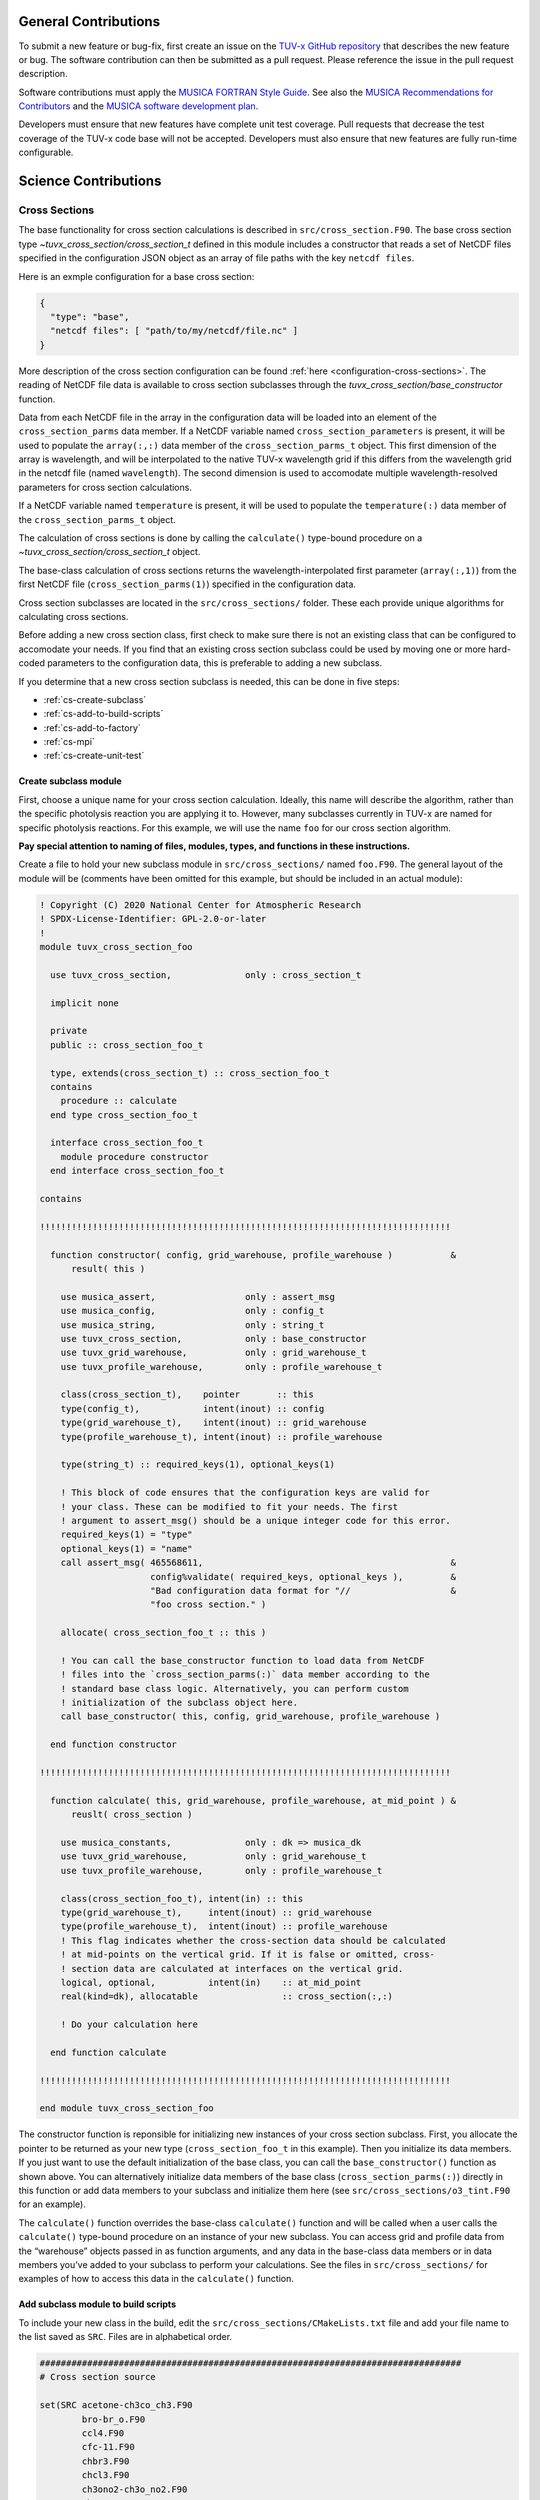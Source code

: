 .. Instructions for TUV-x developers

General Contributions
=====================

To submit a new feature or bug-fix, first create an issue on the
`TUV-x GitHub repository <https://github.com/NCAR/tuv-x>`_
that describes the new feature or bug. The software contribution can
then be submitted as a pull request. Please reference the issue in
the pull request description.

Software contributions must apply the
`MUSICA FORTRAN Style Guide <https://ncar.github.io/musica-core/html/coding_style.html>`_.
See also the `MUSICA Recommendations for Contributors <https://ncar.github.io/musica-core/html/contributors.html>`_
and the `MUSICA software development plan <https://github.com/NCAR/musica/blob/main/docs/Software%20Development%20Plan.pdf>`_.

Developers must ensure that new features have complete unit test
coverage. Pull requests that decrease the test coverage of the
TUV-x code base will not be accepted. Developers must also ensure that
new features are fully run-time configurable.

Science Contributions
=====================

Cross Sections
--------------

The base functionality for cross section calculations is described in
``src/cross_section.F90``.
The base cross section type `~tuvx_cross_section/cross_section_t` defined in this
module includes a constructor that reads a set of NetCDF files
specified in the configuration JSON object as an array of file
paths with the key ``netcdf files``.

Here is an exmple configuration for a base cross section:

.. code-block:: JSON

   {
     "type": "base",
     "netcdf files": [ "path/to/my/netcdf/file.nc" ]
   }


More description of the cross section configuration can
be found :ref:`here <configuration-cross-sections>`.
The reading of NetCDF file data is available to cross section
subclasses through the `tuvx_cross_section/base_constructor` function.

Data from each NetCDF file in the array in the configuration data
will be loaded into an element of the
``cross_section_parms`` data member. If a NetCDF variable named
``cross_section_parameters`` is present, it will be used to populate
the ``array(:,:)`` data member of the ``cross_section_parms_t`` object.
This first dimension of the array is wavelength, and will be interpolated
to the native TUV-x wavelength grid if this differs from the wavelength
grid in the netcdf file (named ``wavelength``). The second dimension
is used to accomodate multiple wavelength-resolved parameters for
cross section calculations.

If a NetCDF variable named ``temperature`` is present, it will be
used to populate the ``temperature(:)`` data member of the
``cross_section_parms_t`` object.

The calculation of cross sections is done by calling the ``calculate()``
type-bound procedure on a `~tuvx_cross_section/cross_section_t` object.

The base-class calculation of cross sections returns the
wavelength-interpolated first parameter (``array(:,1)``) from the first
NetCDF file (``cross_section_parms(1)``) specified in the configuration
data.

Cross section subclasses are located in the ``src/cross_sections/`` folder.
These each provide unique algorithms for calculating cross sections.

Before adding a new cross section class, first check to make sure there
is not an existing class that can be configured to accomodate your
needs. If you find that an existing cross section subclass could be used
by moving one or more hard-coded parameters to the configuration data, this
is preferable to adding a new subclass.

If you determine that a new cross section subclass is needed, this can be
done in five  steps:

- :ref:`cs-create-subclass`
- :ref:`cs-add-to-build-scripts`
- :ref:`cs-add-to-factory`
- :ref:`cs-mpi`
- :ref:`cs-create-unit-test`

.. _cs-create-subclass:

Create subclass module
^^^^^^^^^^^^^^^^^^^^^^

First, choose a unique name for your cross section calculation.
Ideally, this name will describe the algorithm, rather than
the specific photolysis reaction you are applying it to.
However, many subclasses currently in TUV-x are named for
specific photolysis reactions.
For this example, we will use the name ``foo`` for our
cross section algorithm.

**Pay special attention to naming of files, modules, types, and functions
in these instructions.**

Create a file to hold your new subclass module in ``src/cross_sections/`` named
``foo.F90``. The general layout of the module will be (comments have been omitted
for this example, but should be included in an actual module):

.. code-block:: fortran

   ! Copyright (C) 2020 National Center for Atmospheric Research
   ! SPDX-License-Identifier: GPL-2.0-or-later
   !
   module tuvx_cross_section_foo

     use tuvx_cross_section,              only : cross_section_t

     implicit none

     private
     public :: cross_section_foo_t

     type, extends(cross_section_t) :: cross_section_foo_t
     contains
       procedure :: calculate
     end type cross_section_foo_t

     interface cross_section_foo_t
       module procedure constructor
     end interface cross_section_foo_t

   contains

   !!!!!!!!!!!!!!!!!!!!!!!!!!!!!!!!!!!!!!!!!!!!!!!!!!!!!!!!!!!!!!!!!!!!!!!!!!!!!!

     function constructor( config, grid_warehouse, profile_warehouse )           &
         result( this )

       use musica_assert,                 only : assert_msg
       use musica_config,                 only : config_t
       use musica_string,                 only : string_t
       use tuvx_cross_section,            only : base_constructor
       use tuvx_grid_warehouse,           only : grid_warehouse_t
       use tuvx_profile_warehouse,        only : profile_warehouse_t

       class(cross_section_t),    pointer       :: this
       type(config_t),            intent(inout) :: config
       type(grid_warehouse_t),    intent(inout) :: grid_warehouse
       type(profile_warehouse_t), intent(inout) :: profile_warehouse

       type(string_t) :: required_keys(1), optional_keys(1)

       ! This block of code ensures that the configuration keys are valid for
       ! your class. These can be modified to fit your needs. The first
       ! argument to assert_msg() should be a unique integer code for this error.
       required_keys(1) = "type"
       optional_keys(1) = "name"
       call assert_msg( 465568611,                                               &
                        config%validate( required_keys, optional_keys ),         &
                        "Bad configuration data format for "//                   &
                        "foo cross section." )

       allocate( cross_section_foo_t :: this )

       ! You can call the base_constructor function to load data from NetCDF
       ! files into the `cross_section_parms(:)` data member according to the
       ! standard base class logic. Alternatively, you can perform custom
       ! initialization of the subclass object here.
       call base_constructor( this, config, grid_warehouse, profile_warehouse )

     end function constructor

   !!!!!!!!!!!!!!!!!!!!!!!!!!!!!!!!!!!!!!!!!!!!!!!!!!!!!!!!!!!!!!!!!!!!!!!!!!!!!!

     function calculate( this, grid_warehouse, profile_warehouse, at_mid_point ) &
         reuslt( cross_section )

       use musica_constants,              only : dk => musica_dk
       use tuvx_grid_warehouse,           only : grid_warehouse_t
       use tuvx_profile_warehouse,        only : profile_warehouse_t

       class(cross_section_foo_t), intent(in) :: this
       type(grid_warehouse_t),     intent(inout) :: grid_warehouse
       type(profile_warehouse_t),  intent(inout) :: profile_warehouse
       ! This flag indicates whether the cross-section data should be calculated
       ! at mid-points on the vertical grid. If it is false or omitted, cross-
       ! section data are calculated at interfaces on the vertical grid.
       logical, optional,          intent(in)    :: at_mid_point
       real(kind=dk), allocatable                :: cross_section(:,:)

       ! Do your calculation here

     end function calculate

   !!!!!!!!!!!!!!!!!!!!!!!!!!!!!!!!!!!!!!!!!!!!!!!!!!!!!!!!!!!!!!!!!!!!!!!!!!!!!!

   end module tuvx_cross_section_foo

The constructor function is reponsible for initializing new instances of your cross
section subclass.
First, you allocate the pointer to be returned as your new type
(``cross_section_foo_t`` in this example).
Then you initialize its data members.
If you just want to use the default initialization of the base class,
you can call the ``base_constructor()`` function as shown above.
You can alternatively initialize data members of the base class
(``cross_section_parms(:)``) directly in this function or add data members to your
subclass and initialize them here (see ``src/cross_sections/o3_tint.F90`` for an example).

The ``calculate()`` function overrides the base-class ``calculate()`` function and will
be called when a user calls the ``calculate()`` type-bound procedure on an instance of
your new subclass.
You can access grid and profile data from the “warehouse” objects passed in as function
arguments, and any data in the base-class data members or in data members you’ve added
to your subclass to perform your calculations.
See the files in ``src/cross_sections/`` for examples of how to access this data in
the ``calculate()`` function.


.. _cs-add-to-build-scripts:

Add subclass module to build scripts
^^^^^^^^^^^^^^^^^^^^^^^^^^^^^^^^^^^^

To include your new class in the build, edit the ``src/cross_sections/CMakeLists.txt`` file
and add your file name to the list saved as ``SRC``.
Files are in alphabetical order.

.. code-block:: cmake

   ################################################################################
   # Cross section source

   set(SRC acetone-ch3co_ch3.F90
           bro-br_o.F90
           ccl4.F90
           cfc-11.F90
           chbr3.F90
           chcl3.F90
           ch3ono2-ch3o_no2.F90
           ch2o.F90
           cl2-cl_cl.F90
           clono2.F90
           foo.F90
           h2o2-oh_oh.F90
           hcfc.F90
           hno3-oh_no2.F90
           hobr-oh_br.F90
           n2o-n2_o1d.F90
           n2o5-no2_no3.F90
           nitroxy_acetone.F90
           nitroxy_ethanol.F90
           no2_tint.F90
           o3_tint.F90
           oclo.F90
           rono2.F90
           t_butyl_nitrate.F90
           tint.F90
           rayliegh.F90
           )

   list(TRANSFORM SRC PREPEND "${CMAKE_CURRENT_SOURCE_DIR}/")
   set(CROSS_SECTION_SRC ${SRC} PARENT_SCOPE)

   ################################################################################


.. _cs-add-to-factory:

Add subclass to factory function
^^^^^^^^^^^^^^^^^^^^^^^^^^^^^^^^

In order to use your new subclass, you will need to add it to the
``tuvx_cross_section_factory`` module in ``src/cross_section_factory.F90``.
First, use-associate your new class at the module level:

.. code-block:: fortran

   use tuvx_cross_section_foo,            only : cross_section_foo_t

Then, inside the ``cross_section_builder()`` function, add these lines to the
``select case`` block:

.. code-block:: fortran

   case( 'foo' )
     new_cross_section => cross_section_foo_t( config, grid_warehouse,          &
                                               profile_warehouse )

Now, when you add a cross section of type ``foo`` to the configuration data,
an instance of your new subclass will be created.


.. _cs-mpi:

MPI functions
^^^^^^^^^^^^^

If your new class includes custom data members, you will have to add
MPI functions. See :ref:`developer-mpi` for more details.


.. _cs-create-unit-test:

Create unit test
^^^^^^^^^^^^^^^^

The last step to adding a cross section is to create a unit test.
This will ensure that your calculations are doing what you intended.
It will also serve as an example for how users can configure and use your
new subclass.

See :ref:`developer-add-test` for more details.

Dose Rates
----------

Dose rates apply a spectral weight to the radiation field at each
interface on the vertical grid.
The configuration for a dose rate is:


.. code-block:: JSON
   :force:

   {
     "weights": { ... }
   }

The value of ``weights`` defines the spectral weight
used to calculate the dose rate.
The standard spectral weight configuration is described
:ref:`here <configuration-spectral-weights>`.

If a new dose rate requires an algorithm for calculating the
spectral weight that TUV-x does not currently support, a new
spectral weight algorithm can be introduced in four steps:

- :ref:`dose-rate-create-subclass`
- :ref:`dose-rate-add-to-build-scripts`
- :ref:`dose-rate-add-to-factory`
- :ref:`dose-rate-mpi`
- :ref:`dose-rate-create-unit-test`


.. _dose-rate-create-subclass:

Create subclass module
^^^^^^^^^^^^^^^^^^^^^^

First, choose a unique name for your spectral weight algorithm.
Ideally, this name will describe the algorithm, rather than
the specific dose rate you are applying it to.

**Pay special attention to the naming of files, modules, types, and
functions in these instructions.**

Create a file to hold your new subclass module in ``src/spectral_weights/``
named ``foo.F90``.
The general layout of the module will be (comments have been omitted
in this example, but should be included in an actual module):

.. code-block:: fortran

   ! Copyright (C) 2020 National Center for Atmospheric Research
   ! SPDX-License-Identifier: GPL-2.0-or-later
   !
   module tuvx_spectral_weight_foo

     use tuvx_spectral_weight,            only : spectral_weight_t

     implicit none

     private
     public :: spectral_weight_foo_t

     type, extends(spectral_weight_t) :: spectral_weight_foo_t
     contains
       procedure :: calculate
     end type spectral_weight_t

     interface spectral_weight_t
       module procedure :: constructor
     end interface spectral_weight_t

   contains

   !!!!!!!!!!!!!!!!!!!!!!!!!!!!!!!!!!!!!!!!!!!!!!!!!!!!!!!!!!!!!!!!!!!!!!!!!!!!!!

     function constructor( config, grid_warehouse, profile_warehouse )           &
         result ( this )

       use musica_assert,                 only : assert_msg
       use musica_config,                 only : config_t
       use musica_string,                 only : string_t
       use tuvx_grid_warehouse,           only : grid_warehouse_t
       use tuvx_profile_warehouse,        only : profile_warehouse_t
       use tuvx_spectral_weight,          only : base_constructor

       class(spectral_weight_t),  pointer       :: this
       type(config_t),            intent(inout) :: config
       type(grid_warehouse_t),    intent(inout) :: grid_warehouse
       type(profile_warehouse_t), intent(inout) :: profile_warehouse

       type(string_t) :: required_keys(1), optional_keys(1)

       ! This block of code ensures that the configuration keys are valid for
       ! your class. These can be modified to fit your needs. The first
       ! argument to assert_msg() should be a unique integer code for this error.
       required_keys(1) = "type"
       optional_keys(1) = "name"
       call assert_msg( 407417332,                                               &
                        config%validate( required_keys, optional_keys ),         &
                        "Bad configuration data format for "//                   &
                        "foo spectral weight." )

       allocate( spectral_weight_foo_t :: this )

       ! You can call the base_constructor function to load data from NetCDF
       ! files into the `spectral_weight_parms(:)` data member according to the
       ! standard base class logic. Alternatively, you can perform custom
       ! initialization of the subclass object here.
       call base_constructor( this, config, grid_warehouse, profile_warehouse )

     end function constructor

   !!!!!!!!!!!!!!!!!!!!!!!!!!!!!!!!!!!!!!!!!!!!!!!!!!!!!!!!!!!!!!!!!!!!!!!!!!!!!!

     subroutine calculate( this, grid_warehouse, profile_warehouse )             &
         result( spectral_weight )

       use musica_constants,              only : dk => musica_dk
       use tuvx_grid_warehouse,           only : grid_warehouse_t
       use tuvx_profile_warehouse,        only : profile_warehouse_t

       class(spectral_weight_foo_t),  intent(in)    :: this
       type(grid_warehouse_t),        intent(inout) :: grid_warehouse
       type(profile_warehouse_t),     intent(inout) :: profile_warehouse
       real(kind=dk), allocatable                   :: spectral_weight(:)

       ! do your calculations here

     end subroutine calculate

   !!!!!!!!!!!!!!!!!!!!!!!!!!!!!!!!!!!!!!!!!!!!!!!!!!!!!!!!!!!!!!!!!!!!!!!!!!!!!!

   end module tuvx_spectral_weight_foo


The constructor function is reponsible for initializing new instances of your
spectral weight subclass.
First, you allocate the pointer to be returned as your new type
(``spectral_weight_foo_t`` in this example).
Then you initialize its data members.
If you just want to use the default initialization of the base class, you can
call the ``base_constructor()`` function as shown above.
You can alternatively initialize data members of the base class (``spectral_weight_parms(:)``)
directly in this function or add data members to your subclass and initialize them
here.

The ``calculate()`` function overrides the base-class ``calculate()`` function and will be
called when a user calls the ``calculate()`` type-bound procedure on an instance
of your new subclass.
You can access grid and profile data from the “warehouse” objects passed in as
function arguments, and any data in the base-class data members or in data members
you’ve added to your subclass to perform your calculations.
See the files in ``src/spectral_weights/`` for examples of how to access this data
in the ``calculate()`` function.


.. _dose-rate-add-to-build-scripts:

Add subclass module to build scripts
^^^^^^^^^^^^^^^^^^^^^^^^^^^^^^^^^^^^

To include your new class in the build, edit the
``src/spectral_weights/CMakeLists.txt`` file and add your file name to the list
saved to ``SRC``. Files are listed in alphabetical order.

.. code-block:: cmake

   ################################################################################
   # Spectral weight source

   set(SRC notch_filter.F90
           gaussian_filter.F90
           eppley.F90
           par.F90
           exp_decay.F90
           foo.F90
           scup_mice.F90
           standard_human_erythema.F90
           UV_Index.F90
           phytoplankton_boucher.F90
           plant_damage.F90
           plant_damage_flint_caldwell.F90
           plant_damage_flint_caldwell_ext.F90
           )

   list(TRANSFORM SRC PREPEND "${CMAKE_CURRENT_SOURCE_DIR}/")
   set(SPECTRAL_WGHT_SRC ${SRC} PARENT_SCOPE)

   ################################################################################


.. _dose-rate-add-to-factory:

Add subclass to factory
^^^^^^^^^^^^^^^^^^^^^^^

In order to use your new subclass, you will need to add it to the
``tuvx_spectral_weight_factory`` module in ``src/spectral_weight_factory.F90``.
First use-associate your new class at the module level:

.. code-block:: fortran

   use tuvx_spectral_weight_foo,          only : spectral_weight_foo_t


Then, inside the ``spectral_weight_builder()`` function, add these lines to the
``select case`` block:

.. code-block:: fortran

   case( 'foo' )
     new_spectral_weight => spectral_weight_foo_t( config, grid_warehouse,       &
                                                   profile_warehouse )


Now, when you add a spectral weight of type ``foo`` to the configuration data,
an instance of your new subclass will be created.



.. _dose-rate-mpi:

MPI functions
^^^^^^^^^^^^^

If your new class includes custom data members, you will have to add
MPI functions. See :ref:`developer-mpi` for more details.


.. _dose-rate-create-unit-test:

Create unit test
^^^^^^^^^^^^^^^^

The last step to adding a spectral weight is to create a unit test.
This will ensure that your calculations are doing what you intended.
It will also serve as an example for how users can configure and use
your new subclass.

See :ref:`developer-add-test` for more details.

Quantum Yields
--------------

The base functionality for quantum yield calculations is described in
``src/quantum_yield.F90``. The base quantum yield type ``quantum_yield_t``
defined in this module includes a constructor that reads a set of
NetCDF files specified in the configuration JSON object as an
array of file paths with the key ``netcdf files`` if present, or
can set the value of the quantum yield to a constant when the
``constant value`` key is present and set to a real number.

Here is an example configuration for a quantum yield:

.. code-block:: JSON

   {
     "type": "base",
     "constant value": 1.0
   }


Data from each NetCDF file will be loaded into an element of the
``quantum_yield_parms`` data member. If a NetCDF variable named
``quantum_yield_parameters`` is present, it will be used to populate
the ``array(:,:)`` data member of the ``quantum_yield_parms_t`` object.
This first dimension of the array is wavelength, and will be interpolated
to the native TUV-x wavelength grid if this differs from the wavelength
grid in the netcdf file (named ``wavelength``). The second dimension
is used to accomodate multiple wavelength-resolved parameters for
quantum yield calculations.

If a NetCDF variable named ``temperature`` is present, it will be
used to populate the ``temperature(:)`` data member of the
``quantum_yield_parms_t`` object.

The calculation of quantum yields is done by calling the ``calculate()``
type-bound procedure on a ``quantum_yield_t`` object.

The base-class calculation of quantum yields returns the
wavelength-interpolated first parameter (``array(:,1)``) from the first
NetCDF file (``quantum_yield_parms(1)``) specified in the configuration
data.

Quantum yield subclasses are located in the ``src/quantum_yields/`` folder.
These each provide unique algorithms for calculating quantum yields.

Before adding a new quantum yield class, first check to make sure there
is not an existing class that can be configured to accomodate your
needs. If you find that an existing quantum yield subclass could be used
by moving one or more hard-coded parameters to the configuration data, this
is preferable to adding a new subclass.

If you determine that a new quantum yield subclass is needed, this can be
done in four steps:

- :ref:`qy-create-subclass`
- :ref:`qy-add-to-build-scripts`
- :ref:`qy-add-to-factory`
- :ref:`qy-mpi`
- :ref:`qy-create-unit-test`

.. _qy-create-subclass:

Create subclass module
^^^^^^^^^^^^^^^^^^^^^^

First, choose a unique name for your quantum yield calculation. Ideally,
this name will describe the algorithm, rather than the specific photolysis
reaction you are applying it to. However, many subclasses currently in TUV-x
are named for specific photolysis reactions. For this example, we will use
the name ``foo`` for our quantum yield algorithm.

**Pay special attention to naming of files, modules, types, and functions
in these instructions.**

Create a file to hold your new subclass module in ``src/quantum_yields/`` named
``foo.F90``. The general layout of the module will be (comments have been omitted
for this example, but should be included in an actual module):

.. code-block:: fortran

   ! Copyright (C) 2020 National Center for Atmospheric Research
   ! SPDX-License-Identifier: GPL-2.0-or-later
   !
   module tuvx_quantum_yield_foo

     use tuvx_quantum_yield,              only : quantum_yield_t

     implicit none
     private

     public :: quantum_yield_foo_t

     type, extends(quantum_yield_t) :: quantum_yield_foo_t
     contains
       procedure :: calculate
     end type quantum_yield_foo_t

     interface quantum_yield_foo_t
       module procedure constructor
     end interface

   contains

   !!!!!!!!!!!!!!!!!!!!!!!!!!!!!!!!!!!!!!!!!!!!!!!!!!!!!!!!!!!!!!!!!!!!!!!!!!!!!!

     function constructor( config, grid_warehouse, profile_warehouse )           &
         result( this )

       use musica_assert,                 only : assert_msg
       use musica_config,                 only : config_t
       use musica_string,                 only : string_t
       use tuvx_grid_warehouse,           only : grid_warehouse_t
       use tuvx_profile_warehouse,        only : profile_warehouse_t
       use tuvx_quantum_yield,            only : base_constructor

       class(quantum_yield_t),    pointer       :: this
       type(config_t),            intent(inout) :: config
       type(grid_warehouse_t),    intent(inout) :: grid_warehouse
       type(profile_warehouse_t), intent(inout) :: profile_warehouse

       type(string_t) :: required_keys(1), optional_keys(1)

       ! This block of code ensures that the configuration keys are valid for
       ! your class. These can be modified to fit your needs. The first
       ! argument to assert_msg() should be a unique integer code for this error.
       required_keys(1) = "type"
       optional_keys(1) = "name"
       call assert_msg( 409635586,                                               &
                        config%validate( required_keys, optional_keys ),         &
                        "Bad configuration data format for "//                   &
                        "foo quantum yield." )

       allocate( quantum_yield_foo_t :: this )

       ! You can call the base_constructor function to load data from NetCDF
       ! files into the `quantum_yield_parms(:)` data member according to the
       ! standard base class logic. Alternatively, you can perform custom
       ! initialization of the subclass object here.
       call base_constructor( this, config, grid_warehouse, profile_warehouse )

     end function constructor

   !!!!!!!!!!!!!!!!!!!!!!!!!!!!!!!!!!!!!!!!!!!!!!!!!!!!!!!!!!!!!!!!!!!!!!!!!!!!!!

     function calculate( this, grid_warehouse, profile_warehouse )               &
         result( quantum_yield )

       use musica_constants,              only : dk => musica_dk
       use tuvx_grid_warehouse,           only : grid_warehouse_t
       use tuvx_profile_warehouse,        only : profile_warehouse_t

       class(quantum_yield_foo_t), intent(in)    :: this
       type(grid_warehouse_t),     intent(inout) :: grid_warehouse
       type(profile_warehouse_t),  intent(inout) :: profile_warehouse
       real(kind=dk), allocatable                :: quantum_yield(:,:)

       ! Do your calculations here

     end function calculate

   !!!!!!!!!!!!!!!!!!!!!!!!!!!!!!!!!!!!!!!!!!!!!!!!!!!!!!!!!!!!!!!!!!!!!!!!!!!!!!

   end module tuvx_quantum_yield_foo


The constructor function is reponsible for initializing new instances of your
quantum yield subclass. First, you allocate the pointer to be returned as
your new type (``quantum_yield_foo_t`` in this example). Then you initialize
its data members. If you just want to use the default initialization of the
base class, you can call the ``base_constructor()`` function as shown above.
You can alternatively initialize data members of the base class
(``quantum_yield_parms(:)``) directly in this function or add data members
to your subclass and initialize them here (see
``src/quantum_yields/tint.F90`` for an example).

The ``calculate()`` function overrides the base-class ``calculate()`` function
and will be called when a user calls the ``calculate()`` type-bound procedure
on an instance of your new subclass.
You can access grid and profile data from the "warehouse" objects
passed in as function arguments, and any data in the base-class data members
or in data members you've added to your subclass to perform your calculations.
See the files in ``src/quantum_yields/`` for examples of how to access this
data in the ``calculate()`` function.

.. _qy-add-to-build-scripts:

Add subclass module to build scripts
^^^^^^^^^^^^^^^^^^^^^^^^^^^^^^^^^^^^

To include your new class in the build, edit the ``src/quantum_yields/CMakeLists.txt``
file and add your file name to the list saved to ``SRC``. Files are listed in
alphabetical order.

.. code-block:: cmake
   :emphasize-lines: 12

   set(SRC acetone-ch3co_ch3.F90
        c2h5cho.F90
        ch2chcho.F90
        ch2o.F90
        ch3cho-ch3_hco.F90
        ch3coch2ch3-ch3co_ch2ch3.F90
        ch3cocho.F90
        clo-cl_o1d.F90
        clo-cl_o3p.F90
        clono2-clo_no2.F90
        clono2-cl_no3.F90
        foo.F90
        ho2-oh_o.F90
        mvk.F90
        no2_tint.F90
        no3_aq.F90
        o3-o2_o1d.F90
        o3-o2_o3p.F90
        tint.F90
        )

.. _qy-add-to-factory:

Add subclass to factory function
^^^^^^^^^^^^^^^^^^^^^^^^^^^^^^^^

In order to use your new subclass, you will need to add it to the
``tuvx_quantum_yield_factory`` module in ``src/quantum_yield_factory.F90``.
First use-associate your new class at the module level:

.. code-block:: fortran

   use tuvx_quantum_yield_foo,            only : quantum_yield_foo_t

Then, inside the ``quantum_yield_builder()`` function, add these lines to the
``select case`` block:

.. code-block:: fortran

   case( 'foo' )
     quantum_yield => quantum_yield_foo_t( config, grid_warehouse,              &
                                           profile_warehouse )

Now, when you add a quantum yield of type ``foo`` to the configuration data,
an instance of your new subclass will be created.

.. _qy-mpi:

MPI functions
^^^^^^^^^^^^^

If your new class includes custom data members, you will have to add
MPI functions. See :ref:`developer-mpi` for more details.


.. _qy-create-unit-test:

Create unit test
^^^^^^^^^^^^^^^^

The last step to adding a quantum yield is to create a unit test. This will ensure
that your calculations are doing what you intended. It will also serve as an example
for how users can configure and use your new subclass.

See :ref:`developer-add-test` for more details.


Radiators
---------

Radiators are atmospheric constituents that affect the calculation of the
radiative field.
The configuration for a standard radiator is:

.. code-block:: JSON

   {
     "name": "foo",
     "type": "base",
     "cross section": "foo",
     "vertical profile": "foo",
     "vertical profile units": "molecule cm-3"
   }

A description of the components of the radiator configuration are
provided :ref:`here <configuration-radiators>`.

Most radiators can use the standard radiator configuration.
If a new algorithm for calculating the optical properties of
radiators is required, a new radiator subclass can be introduced
in four steps:

- :ref:`radiator-create-subclass`
- :ref:`radiator-add-to-build-scripts`
- :ref:`radiator-add-to-factory`
- :ref:`radiator-mpi`
- :ref:`radiator-create-unit-test`

.. _radiator-create-subclass:

Create subclass module
^^^^^^^^^^^^^^^^^^^^^^

First, choose a unique name for your radiator algorithm.
Ideally, this name will describe the algorithm, rather than the specific
atmospheric constituent you are applying it to.
For this example, we will use the name ``foo`` for our radiator algorithm.

**Pay special attention to naming of files, modules, types, and functions
in these instructions.**

Create a file to hold your new subclass module in ``src/radiators/`` named
``foo.F90``.
The general layout of the module will be (comments have been omitted for this
example, but should be included in an actual module):

.. code-block:: fortran

   ! Copyright (C) 2020 National Center for Atmospheric Research
   ! SPDX-License-Identifier: GPL-2.0-or-later
   !
   module tuvx_radiator_foo

     use tuvx_radiator,                   only : radiator_t

     implicit none

     private
     public :: radiator_foo_t

     type, extends(radiator_t) :: radiator_foo_t
     contains
       procedure :: update_state
     end type radiator_foo_t

     interface radiator_foo_t
       module procedure :: constructor
     end interface radiator_foo_t

   contains

   !!!!!!!!!!!!!!!!!!!!!!!!!!!!!!!!!!!!!!!!!!!!!!!!!!!!!!!!!!!!!!!!!!!!!!!!!!!!!!

     function constructor( config, grid_warehouse ) result( this )

       use musica_assert,                 only : assert_msg
       use musica_config,                 only : config_t
       use musica_string,                 only : string_t
       use tuvx_grid_warehouse,           only : grid_warehouse_t
       use tuvx_radiator,                 only : base_constructor

       class(radiator_t),      pointer       :: this
       type(config_t),         intent(inout) :: config
       type(grid_warehouse_t), intent(inout) :: grid_warehouse

       type(string_t) :: required_keys(1), optional_keys(1)

       ! This block of code ensures that the configuration keys are valid for
       ! your class. These can be modified to fit your needs. The first
       ! argument to assert_msg() should be a unique integer code for this error.
       required_keys(1) = "type"
       optional_keys(1) = "name"
       call assert_msg( 302604745,                                               &
                        config%validate( required_keys, optional_keys ),         &
                        "Bad configuration data format for "//                   &
                        "foo radiator." )

       allocate( radiator_foo_t :: this )

       ! You can call the base_constructor function to load data data members
       ! with configuration data available from the standard radiator class.
       ! Alternatively, you can perform custom initialization of the subclass
       ! object here.
       call base_constructor( this, config, grid_warehouse )

     end function constructor

   !!!!!!!!!!!!!!!!!!!!!!!!!!!!!!!!!!!!!!!!!!!!!!!!!!!!!!!!!!!!!!!!!!!!!!!!!!!!!!

     subroutine update_state( this, grid_warehouse, profile_warehouse,           &
         cross_section_warehouse )

       use tuvx_cross_section_warehouse,  only : cross_section_warehouse_t
       use tuvx_grid_warehouse,           only : grid_warehouse_t
       use tuvx_profile_warehouse,        only : profile_warehouse_t

       class(radiator_foo_t),           intent(inout) :: this
       type(grid_warehouse_t),          intent(inout) :: grid_warehouse
       type(profile_warehouse_t),       intent(inout) :: profile_warehouse
       type(cross_section_warehouse_t), intent(inout) :: cross_section_warehouse

       ! Calculate optical properties (layer optical depth, layer single
       ! scattering albedo, and layer asymmetry factor) and load them into
       ! this%state_

     end subroutine update_state

   !!!!!!!!!!!!!!!!!!!!!!!!!!!!!!!!!!!!!!!!!!!!!!!!!!!!!!!!!!!!!!!!!!!!!!!!!!!!!!

   end module tuvx_radiator_foo


The ``constructor()`` function is responsible for initializing new instances of
your radiator subclass.
First, you allocate the pointer to be returned as your new type
(``radiator_foo_t`` in this example).
Then, you initialize its data members.
If you want to use the default initialization of the base class, you can
call the ``base_constructor()`` function as shown above.
You can alternatively initialize data members of the base class directly in
this function or add data members to your subclass and initialize them here.

The ``update_state()`` function overrides the base-class ``update_state()``
function and will be called when a user calls the ``update_state()`` type-bound
procedure on an instance of your new subclass.
You can access grid, profile, and cross section data from the "warehouse"
objects passed in as function arguments, and any data in the base-class data
members or in data members you've added to your subclass to perform your
calculations.
See the files in ``src/radiators/`` for examples of how to access this data
in the ``update_state()`` function.



.. _radiator-add-to-build-scripts:

Add subclass module to build scripts
^^^^^^^^^^^^^^^^^^^^^^^^^^^^^^^^^^^^

To include your new class in the build, edit the
``src/radiators/CMakeLists.txt`` file and add your file name to the
list save to ``SRC``. Files are listed in alphabetical order.

.. code-block:: cmake

   ################################################################################
   # Radiator transfer source

   set(SRC aerosol.F90
           foo.F90
           )

   list(TRANSFORM SRC PREPEND "${CMAKE_CURRENT_SOURCE_DIR}/")
   set(RADIATOR_SRC ${SRC} PARENT_SCOPE)

   ################################################################################


.. _radiator-add-to-factory:

Add subclass to factory
^^^^^^^^^^^^^^^^^^^^^^^

In order to use your new subclass, you will need to add it to the
``tuvx_radiator_factory`` module in ``src/radiator_factory.F90``.
First, use-associate your new class at the module level:

.. code-block:: fortran

   use tuvx_radiator_foo,                 only : radiator_foo_t


Then, inside the ``radiator_builder()`` function, add these lines to the
``select case`` block:

.. code-block:: fortran

   case( 'foo' )
     new_radiator => radiator_foo_t( config, grid_warehouse )


Now, when you add a radiator of type ``foo`` to the configuration data, an instance
of your new subclass will be created.

You must also add lines to the functions for getting a type by name and allocating
a variable by type name.
Inside the ``radiator_type_name()`` function, add these lines to the
``select type`` block:

.. code-block:: fortran

   type is( radiator_foo_t )
     name = "radiator_foo_t"

Then, inside the ``radiator_allocate()`` function, add these lines
to the ``select case`` block:

.. code-block:: fortran

   case( 'radiator_foo_t' )
     allocate( radiator_foo_t :: radiator )

These two functions allow your type to be passed among MPI processes
in an HPC environment.


.. _radiator-mpi:

MPI functions
^^^^^^^^^^^^^

If your new class includes custom data members, you will have to add
MPI functions. See :ref:`developer-mpi` for more details.


.. _radiator-create-unit-test:

Create unit test
^^^^^^^^^^^^^^^^

The last step to adding a radiator is to create a unit test.
This will ensure that your calculations are doing what you intended.
It will also serve as an example for how users can configure and use your new subclass.

See :ref:`developer-add-test` for more details.


.. _developer-mpi:

MPI Functions
-------------

If you are extending one of the classes described in this section, and your
new class contains its own data members (beyond what are defined in the
base class), you will have to include three MPI functions in your new
module. These will allow instances of your class to be passed via MPI.

**Note:** You do not need to add or modify code to call these functions.
As they override base-class functions, the calling functions will
use them without modification.

First, the ``pack_size( )``, ``mpi_pack( )``, and ``mpi_unpack( )``
functions must be included in your type definition:

.. code-block:: fortran

   type, extends(base_class_t) :: foo_t
     integer :: foos_ ! a data member specific to your class
   contains
     ...
     procedure :: pack_size
     procedure :: mpi_pack
     procedure :: mpi_unpack
   end type foo_t


The first of these functions returns the size of an MPI buffer that
would be required to hold the data members of your type. Because you
will be overriding the base class ``pack_size()`` function, you
must include the size required to hold both your specific data
members and the base class data members (whether you need them or
not).

This first function for the ``foo_t`` example is as follows:

.. code-block:: fortran

   integer function pack_size( this, comm )

     use musica_mpi,                    only : musica_mpi_pack_size

     class(foo_t), intent(in) :: this ! object to be packed
     integer,      intent(in) :: comm ! MPI communicator

   #ifdef MUSICA_USE_MPI
     pack_size = this%base_class_t%pack_size( comm ) +                         &
                 musica_mpi_pack_size( this%this%foos_, comm )
   #else
     pack_size = this%cross_section_t%pack_size( comm )
   #endif

   end function pack_size


The C preprocessor
flags (``#ifdef``, ``#else``, and ``#endif``) are used here to
determine whether MPI support has been compiled in or not.
The first argument in the assignment of
``pack_size`` is the size required to pack the data members of
the base class (this must always be included).
The ``musica_mpi_pack_size()`` function can be used to get the
pack size of many primitive Fortran data
types and allocatable arrays (see the
`musica core <https://ncar.github.io/musica-core/html/namespacemusica__mpi.html>`_
library documentation for more details).

The second MPI function that must be added packs an instance of your
new class onto a character buffer so that it can be passed to
other MPI processes:

.. code-block:: fortran

   subroutine mpi_pack( this, buffer, position, comm )

     use musica_assert,                 only : assert
     use musica_mpi,                    only : musica_mpi_pack

     class(foo_t), intent(in)    :: this      ! object to be packed
     character,    intent(inout) :: buffer(:) ! memory buffer
     integer,      intent(inout) :: position  ! current buffer position
     integer,      intent(in)    :: comm      ! MPI communicator

   #ifdef MUSICA_USE_MPI
     integer :: prev_pos

     prev_pos = position
     call this%base_class_t%mpi_pack( buffer, position, comm )
     call musica_mpi_pack( buffer, position, this%foos_, comm )
     call assert( 582324821, position - prev_pos <= this%pack_size( comm ) )
   #endif

   end subroutine mpi_pack

The call to ``this%base_class_t%mpi_pack( )`` packs the data members
of the base class onto the character buffer, and is required.
Similar to the ``pack_size( )`` function, this subroutine makes use of
the generic ``musica_mpi_pack( )`` function for packing primitive Fortran
data types onto a character buffer (see the
`musica core <https://ncar.github.io/musica-core/html/namespacemusica__mpi.html>`_
library documentation for more details).
The ``assert( )`` call helps with debugging MPI errors and ensures
that the data you packed fits in the pack size from the ``pack_size( )``
function.

The final MPI function that must be added unpacks an instance of
your new class from a character buffer:

.. code-block:: fortran

   subroutine mpi_unpack( this, buffer, position, comm )

     use musica_assert,                 only : assert
     use musica_mpi,                    only : musica_mpi_unpack

     class(foo_t), intent(out)   :: this      ! object to be unpacked
     character,    intent(inout) :: buffer(:) ! memory buffer
     integer,      intent(inout) :: position  ! current buffer position
     integer,      intent(in)    :: comm      ! MPI communicator

   #ifdef MUSICA_USE_MPI
     integer :: prev_pos

     prev_pos = position
     call this%base_class_t%mpi_unpack( buffer, position, comm )
     call musica_mpi_unpack( buffer, position, this%foos_, comm )
     call assert( 560718944, position - prev_pos <= this%pack_size( comm ) )
   #endif

   end subroutine mpi_unpack

The call to ``this%base_class_t%mpi_unpack( )`` unpacks the data
members of the base class from the character buffer, and is
required.
Similar to the ``pack_size( )`` function, this subroutine makes use of
the generic ``musica_mpi_unpack( )`` function for unpacking primitive
Fortran data types from a character buffer (see the
`musica core <https://ncar.github.io/musica-core/html/namespacemusica__mpi.html>`_
library documentation for more details).
The ``assert( )`` call helps with debugging MPI errors and ensures
that the data you packed fits in the pack size from the ``pack_size( )``
function.

.. _developer-add-test:

Test Creation
-------------

Standard Test Program
^^^^^^^^^^^^^^^^^^^^^

Unit tests are required for all new code contributions.
Source code for new unit tests should be added to the ``test/unit/`` folder
or one of its sub-folders depending on the module being tested.
Unit tests are typically Fortran programs that are linked to the ``tuv-x``
library and test the components of a single Fortran module in the ``src/``
tree.

An example of a  unit test for the fictitous ``foo`` module is shown below.

.. code-block:: fortran

   program test_foo

     implicit none

     call test_foo_t( )

   contains

   !!!!!!!!!!!!!!!!!!!!!!!!!!!!!!!!!!!!!!!!!!!!!!!!!!!!!!!!!!!!!!!!!!!!!!!!!!!!!!

     subroutine test_foo_t( )
       ! Tests the foo_t type

       use musica_assert,              only : assert
       use tuvx_foo,                   only : foo_t

       type(foo_t) :: my_foo

       call assert( 501352581, my_foo%do_bar( ) .eq. 12.5 )
       call assert( 503258115, my_foo%do_baz( ) .eq. "qux" )

     end subroutine test_foo_t

   !!!!!!!!!!!!!!!!!!!!!!!!!!!!!!!!!!!!!!!!!!!!!!!!!!!!!!!!!!!!!!!!!!!!!!!!!!!!!!

   end program test_foo


The `musica_assert <https://ncar.github.io/musica-core/html/namespacemusica__assert.html>`_
module contains a number of functions that can be useful in
unit tests.


Test Program with MPI
^^^^^^^^^^^^^^^^^^^^^

If your new class requires the MPI functions ``pack_size( )``, ``mpi_pack( )``,
and ``mpi_unpack( )``, these should be tested as well.
The approach used in most TUV-x unit tests is to create the object to be
tested on the primary process, pass it to all other MPI processes, and test
the object on all MPI processes. An example for the fictitous ``grid_foo_t`` module
follows.

.. code-block:: fortran

   program test_grid_foo

     use musica_mpi,                      only : musica_mpi_init,                &
                                                 musica_mpi_finalize
     implicit none

     call musica_mpi_init( )
     call test_grid_foo_t( )
     call musica_mpi_finalize( )

   contains

   !!!!!!!!!!!!!!!!!!!!!!!!!!!!!!!!!!!!!!!!!!!!!!!!!!!!!!!!!!!!!!!!!!!!!!!!!!!!!!

     subroutine test_grid_foo_t( )
       ! Test the grid_foo_t type that extends the grid_t type

       use musica_assert,                 only : assert
       use musica_mpi
       use musica_string,                 only : string_t
       use tuvx_grid_foo,                 only : grid_foo_t
       use tuvx_grid_factory,             only : grid_type_name, grid_allocate

       class(grid_t), pointer :: my_grid
       character, allocatable :: buffer(:)
       integer :: pos, pack_size
       type(string_t) :: type_name
       integer, parameter :: comm = MPI_COMM_WORLD

       ! Create the grid on the primary process
       if( musica_mpi_rank( comm ) == 0 ) then
         my_grid => grid_foo_t( )
         type_name = grid_type_name( my_grid )
         pack_size = type_name%pack_size( comm ) + my_grid%pack_size( comm )
         allocate( buffer( pack_size ) )
         pos = 0
         call type_name%mpi_pack( buffer, pos, comm )
         call my_grid%mpi_pack(   buffer, pos, comm )
         call assert( 582976374, pos <= pack_size )
       end if

       ! Broadcast the buffer to all other MPI processes
       call musica_mpi_bcast( pack_size, comm )
       if( musica_mpi_rank( comm ) .ne. 0 ) allocate( buffer( pack_size ) )
       call musica_mpi_bcast( buffer, comm )

       ! Unpack the buffer on all other MPI processes
       if( musica_mpi_rank( comm ) .ne. 0 ) then
         pos = 0
         call type_name%unpack( buffer, pos, comm )
         my_grid => grid_allocate( type_name )
         call my_grid%mpi_unpack( buffer, pos, comm )
         call assert( 127437743, pos <= pack_size )
       end if
       deallocate( buffer )

       ! test the object on all processes
       call assert( 501352581, my_grid%do_bar( ) .eq. 12.5 )
       call assert( 503258115, my_grid%do_baz( ) .eq. "qux" )

       deallocate( my_grid )

     end subroutine test_grid_foo_t

   !!!!!!!!!!!!!!!!!!!!!!!!!!!!!!!!!!!!!!!!!!!!!!!!!!!!!!!!!!!!!!!!!!!!!!!!!!!!!!

   end program test_grid_foo


Similar patters apply to profiles, cross sections, quantum yields, and
radiators.
Note that this test should pass whether MPI support is compiled in or not.
When MPI support is not compiled in, the pack functions do nothing and all
tests are performed on the primary (only) process.

When MPI support for TUV-x is built in, as described in :ref:`install-mpi`,
when the tests are run, they will be run with 2 or more MPI processes and
your message passing functions will be tested when, from the build folder,
you run:

.. code-block:: bash

   make test


Update to Build Script
^^^^^^^^^^^^^^^^^^^^^^

For both the standard test program or the test program with MPI support,
you will need to modify the ``CMakeLists.txt`` file in the
folder where you saved your test source code (for this example we assume the above
file is named ``test_foo.F90``) to include your new source in the build, and
your test in the test suite.
An updated ``CMakeLists.txt`` file for the ``foo`` test is shown below.


.. code-block:: cmake

   ################################################################################
   # Test utilities

   include(test_util)

   ################################################################################
   # Photo-decomp tests

   create_standard_test(NAME some_existing_test SOURCES test_bar.F90)
   create_standard_test(NAME foo SOURCES test_foo.F90)

   ################################################################################


The ``create_standard_test()`` CMake function adds your new executable to the build,
links it to the ``tuv-x`` library, and includes the test as well as a
memory check of your test to the testing suite.
The function is defined in ``cmake-modules/test_util.cmake``, but can generally used
as shown above.

If your test needs access to data files, you can place these in the ``test/data/``
folder.
By default, your test executable will be run in the build folder and can access
data files you place in this folder using a relative path: ``test/data/my_foo_data.txt``.

